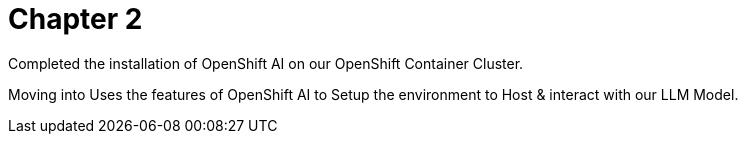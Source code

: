 = Chapter 2

Completed the installation of OpenShift AI on our OpenShift Container Cluster.

Moving into Uses the features of OpenShift AI to Setup the environment to Host & interact with our LLM Model. 


